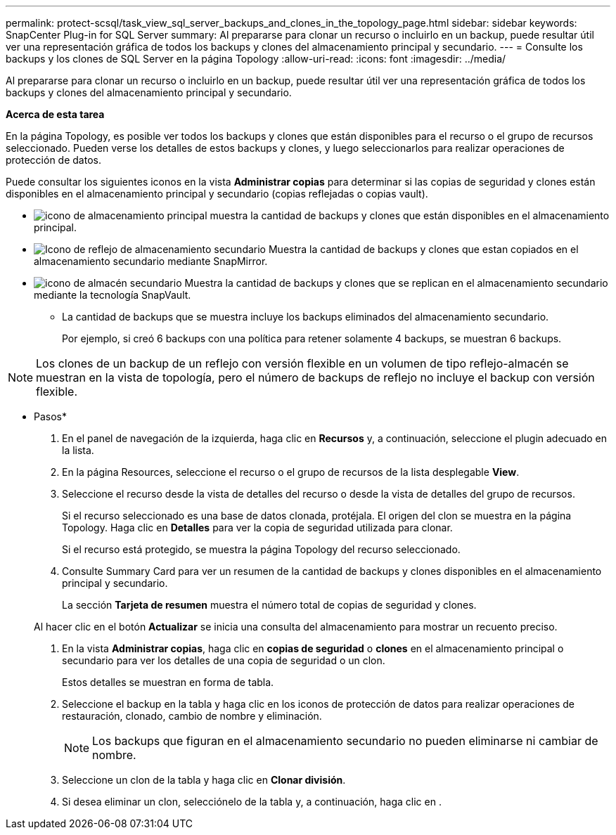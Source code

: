 ---
permalink: protect-scsql/task_view_sql_server_backups_and_clones_in_the_topology_page.html 
sidebar: sidebar 
keywords: SnapCenter Plug-in for SQL Server 
summary: Al prepararse para clonar un recurso o incluirlo en un backup, puede resultar útil ver una representación gráfica de todos los backups y clones del almacenamiento principal y secundario. 
---
= Consulte los backups y los clones de SQL Server en la página Topology
:allow-uri-read: 
:icons: font
:imagesdir: ../media/


[role="lead"]
Al prepararse para clonar un recurso o incluirlo en un backup, puede resultar útil ver una representación gráfica de todos los backups y clones del almacenamiento principal y secundario.

*Acerca de esta tarea*

En la página Topology, es posible ver todos los backups y clones que están disponibles para el recurso o el grupo de recursos seleccionado. Pueden verse los detalles de estos backups y clones, y luego seleccionarlos para realizar operaciones de protección de datos.

Puede consultar los siguientes iconos en la vista *Administrar copias* para determinar si las copias de seguridad y clones están disponibles en el almacenamiento principal y secundario (copias reflejadas o copias vault).

* image:../media/topology_primary_storage.gif["icono de almacenamiento principal"] muestra la cantidad de backups y clones que están disponibles en el almacenamiento principal.
* image:../media/topology_mirror_secondary_storage.gif["Icono de reflejo de almacenamiento secundario"] Muestra la cantidad de backups y clones que estan copiados en el almacenamiento secundario mediante SnapMirror.
* image:../media/topology_vault_secondary_storage.gif["icono de almacén secundario"] Muestra la cantidad de backups y clones que se replican en el almacenamiento secundario mediante la tecnología SnapVault.
+
** La cantidad de backups que se muestra incluye los backups eliminados del almacenamiento secundario.
+
Por ejemplo, si creó 6 backups con una política para retener solamente 4 backups, se muestran 6 backups.






NOTE: Los clones de un backup de un reflejo con versión flexible en un volumen de tipo reflejo-almacén se muestran en la vista de topología, pero el número de backups de reflejo no incluye el backup con versión flexible.

* Pasos*

. En el panel de navegación de la izquierda, haga clic en *Recursos* y, a continuación, seleccione el plugin adecuado en la lista.
. En la página Resources, seleccione el recurso o el grupo de recursos de la lista desplegable *View*.
. Seleccione el recurso desde la vista de detalles del recurso o desde la vista de detalles del grupo de recursos.
+
Si el recurso seleccionado es una base de datos clonada, protéjala. El origen del clon se muestra en la página Topology. Haga clic en *Detalles* para ver la copia de seguridad utilizada para clonar.

+
Si el recurso está protegido, se muestra la página Topology del recurso seleccionado.

. Consulte Summary Card para ver un resumen de la cantidad de backups y clones disponibles en el almacenamiento principal y secundario.
+
La sección *Tarjeta de resumen* muestra el número total de copias de seguridad y clones.

+
Al hacer clic en el botón *Actualizar* se inicia una consulta del almacenamiento para mostrar un recuento preciso.

. En la vista *Administrar copias*, haga clic en *copias de seguridad* o *clones* en el almacenamiento principal o secundario para ver los detalles de una copia de seguridad o un clon.
+
Estos detalles se muestran en forma de tabla.

. Seleccione el backup en la tabla y haga clic en los iconos de protección de datos para realizar operaciones de restauración, clonado, cambio de nombre y eliminación.
+

NOTE: Los backups que figuran en el almacenamiento secundario no pueden eliminarse ni cambiar de nombre.

. Seleccione un clon de la tabla y haga clic en *Clonar división*.
. Si desea eliminar un clon, selecciónelo de la tabla y, a continuación, haga clic en image:../media/delete_icon.gif[""].

